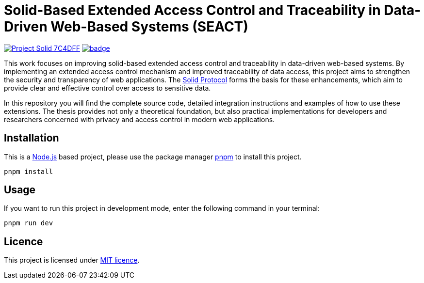 = Solid-Based Extended Access Control and Traceability in Data-Driven Web-Based Systems (SEACT)
// Refs:
:url-repo: https://github.com/guddii/SEACT

image:https://img.shields.io/badge/Project-Solid-7C4DFF.svg[link="https://solidproject.org/"]
image:{url-repo}/actions/workflows/github-pages.yml/badge.svg[link="{url-repo}/actions/workflows/github-pages.yml"]

This work focuses on improving solid-based extended access control and traceability in data-driven web-based systems.
By implementing an extended access control mechanism and improved traceability of data access, this project aims to strengthen the security and transparency of web applications.
The https://solidproject.org/TR/protocol[Solid Protocol] forms the basis for these enhancements, which aim to provide clear and effective control over access to sensitive data.

In this repository you will find the complete source code, detailed integration instructions and examples of how to use these extensions.
The thesis provides not only a theoretical foundation, but also practical implementations for developers and researchers concerned with privacy and access control in modern web applications.

== Installation

This is a https://nodejs.org/en/download/package-manager[Node.js] based project, please use the package manager https://pnpm.io/installation[pnpm] to install this project.

[source,bash]
----
pnpm install
----

== Usage

If you want to run this project in development mode, enter the following command in your terminal:

[source,bash]
----
pnpm run dev
----

== Licence

This project is licensed under link:LICENSE[MIT licence].
